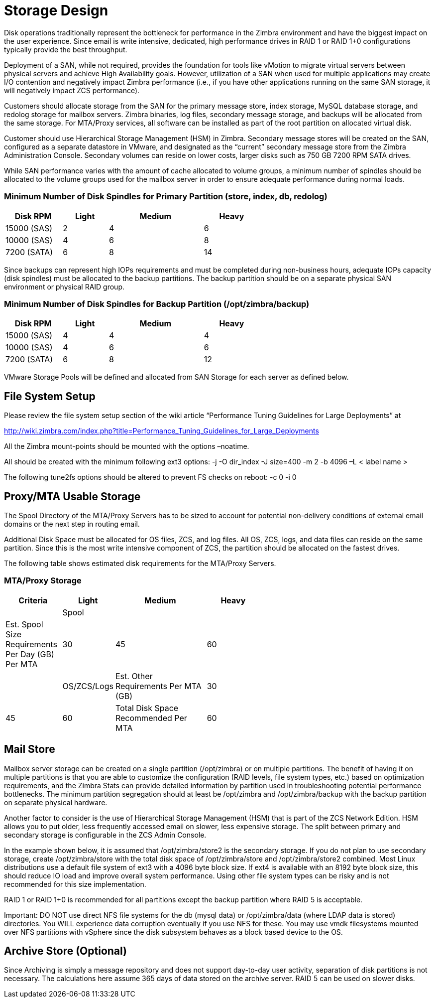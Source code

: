 = Storage Design

Disk operations traditionally represent the bottleneck for performance in the Zimbra environment and have the biggest impact on the user experience. Since email is write intensive, dedicated, high performance drives in RAID 1 or RAID 1+0 configurations typically provide the best throughput.  

Deployment of a SAN, while not required, provides the foundation for tools like vMotion to migrate virtual servers between physical servers and achieve High Availability goals. However, utilization of a SAN when used for multiple applications may create I/O contention and negatively impact Zimbra performance (i.e., if you have other applications running on the same SAN storage, it will negatively impact ZCS performance).  

Customers should allocate storage from the SAN for the primary message store, index storage, MySQL database storage, and redolog storage for mailbox servers. Zimbra binaries, log files, secondary message storage, and backups will be allocated from the same storage. For MTA/Proxy services, all software can be installed as part of the root partition on allocated virtual disk.

Customer should use Hierarchical Storage Management (HSM) in Zimbra. Secondary message stores will be created on the SAN, configured as a separate datastore in VMware, and designated as the “current” secondary message store from the Zimbra Administration Console.  Secondary volumes can reside on lower costs, larger disks such as 750 GB 7200 RPM SATA drives.

While SAN performance varies with the amount of cache allocated to volume groups, a minimum number of spindles should be allocated to the volume groups used for the mailbox server in order to ensure adequate performance during normal loads.

=== Minimum Number of Disk Spindles for Primary Partition (store, index, db, redolog)	

[options="header",cols="15,12,25,^15", frameset="topbot", grid="rows", width="60%"]
|===
|Disk RPM 	  |Light	|Medium	|Heavy		
|15000 (SAS)	|2	    |4	    |6
|10000 (SAS)	|4	    |6	    |8
|7200 (SATA)	|6	    |8	    |14
|===

Since backups can represent high IOPs requirements and must be completed during non-business hours, adequate IOPs capacity (disk spindles) must be allocated to the backup partitions. The backup partition should be on a separate physical SAN environment or physical RAID group.

=== Minimum Number of Disk Spindles for Backup Partition (/opt/zimbra/backup)	

[options="header",cols="15,12,25,^15", frameset="topbot", grid="rows", width="60%"]
|===
|Disk RPM 	 |Light	|Medium	|Heavy
|15000 (SAS) |4	    |4	    |4
|10000 (SAS) |4	    |6	    |6
|7200 (SATA) |6	    |8	    |12
|===

VMware Storage Pools will be defined and allocated from SAN Storage for each server as defined below.

== File System Setup

Please review the file system setup section of the wiki article “Performance Tuning Guidelines for Large Deployments” at

http://wiki.zimbra.com/index.php?title=Performance_Tuning_Guidelines_for_Large_Deployments

All the Zimbra mount-points should be mounted with the options –noatime.

All should be created with the minimum following ext3 options:
-j -O dir_index -J size=400 -m 2 -b 4096 –L < label name >

The following tune2fs options should be altered to prevent FS checks on reboot:
-c 0 -i 0

== Proxy/MTA Usable Storage

The Spool Directory of the MTA/Proxy Servers has to be sized to account for potential non-delivery conditions of external email domains or the next step in routing email.

Additional Disk Space must be allocated for OS files, ZCS, and log files. All OS, ZCS, logs, and data files can reside on the same partition. Since this is the most write intensive component of ZCS, the partition should be allocated on the fastest drives.

The following table shows estimated disk requirements for the MTA/Proxy Servers. 

=== MTA/Proxy Storage

[options="header",cols="15,12,25,^15", frameset="topbot", grid="rows", width="60%"]
|===
|Criteria	                                          |Light	     |Medium	     |Heavy
|                                                   |Spool       |             |	
|Est. Spool Size Requirements Per Day (GB) Per MTA	|30	         |45	         |60
|                                                   |OS/ZCS/Logs		
|Est. Other Requirements Per MTA (GB)	              |30	         |45	         |60
|Total Disk Space Recommended Per MTA	              |60	         |90	         |120
|===

== Mail Store

Mailbox server storage can be created on a single partition (/opt/zimbra) or on multiple partitions. The benefit of having it on multiple partitions is that you are able to customize the configuration (RAID levels, file system types, etc.) based on optimization requirements, and the Zimbra Stats can provide detailed information by partition used in troubleshooting potential performance bottlenecks. The minimum partition segregation should at least be /opt/zimbra and /opt/zimbra/backup with the backup partition on separate physical hardware.

Another factor to consider is the use of Hierarchical Storage Management (HSM) that is part of the ZCS Network Edition. HSM allows you to put older, less frequently accessed email on slower, less expensive storage. The split between primary and secondary storage is configurable in the ZCS Admin Console.  

In the example shown below, it is assumed that /opt/zimbra/store2 is the secondary storage.  If you do not plan to use secondary storage, create /opt/zimbra/store with the total disk space of /opt/zimbra/store and /opt/zimbra/store2 combined.
Most Linux distributions use a default file system of ext3 with a 4096 byte block size. If ext4 is available with an 8192 byte block size, this should reduce IO load and improve overall system performance. Using other file system types can be risky and is not recommended for this size implementation.  

RAID 1 or RAID 1+0 is recommended for all partitions except the backup partition where RAID 5 is acceptable.

Important: DO NOT use direct NFS file systems for the db (mysql data) or /opt/zimbra/data (where LDAP data is stored) directories. You WILL experience data corruption eventually if you use NFS for these. You may use vmdk filesystems mounted over NFS partitions with vSphere since the disk subsystem behaves as a block based device to the OS.

== Archive Store (Optional)
Since Archiving is simply a message repository and does not support day-to-day user activity, separation of disk partitions is not necessary. The calculations here assume 365 days of data stored on the archive server. RAID 5 can be used on slower disks.

